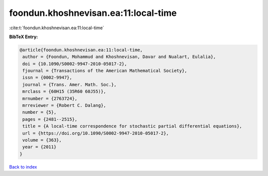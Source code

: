 foondun.khoshnevisan.ea:11:local-time
=====================================

:cite:t:`foondun.khoshnevisan.ea:11:local-time`

**BibTeX Entry:**

.. code-block:: bibtex

   @article{foondun.khoshnevisan.ea:11:local-time,
    author = {Foondun, Mohammud and Khoshnevisan, Davar and Nualart, Eulalia},
    doi = {10.1090/S0002-9947-2010-05017-2},
    fjournal = {Transactions of the American Mathematical Society},
    issn = {0002-9947},
    journal = {Trans. Amer. Math. Soc.},
    mrclass = {60H15 (35R60 60J55)},
    mrnumber = {2763724},
    mrreviewer = {Robert C. Dalang},
    number = {5},
    pages = {2481--2515},
    title = {A local-time correspondence for stochastic partial differential equations},
    url = {https://doi.org/10.1090/S0002-9947-2010-05017-2},
    volume = {363},
    year = {2011}
   }

`Back to index <../By-Cite-Keys.rst>`_
